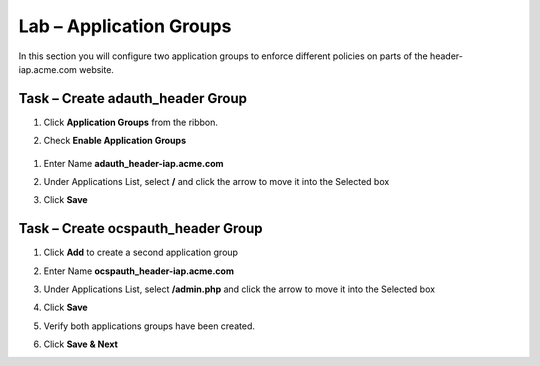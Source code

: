 Lab – Application Groups
------------------------------------------------

In this section you will configure two application groups to enforce different policies on parts of the header-iap.acme.com website.  

Task – Create adauth_header Group
~~~~~~~~~~~~~~~~~~~~~~~~~~~~~~~~~~~~~~~~~~

#. Click **Application Groups** from the ribbon.

   |image15|

#. Check **Enable Application Groups**
 
  |image16|

#. Enter Name **adauth_header-iap.acme.com**
#. Under Applications List, select **/** and click the arrow to move it into the Selected box
#. Click **Save** 
 
   |image17|

Task – Create ocspauth_header Group
~~~~~~~~~~~~~~~~~~~~~~~~~~~~~~~~~~~~~~~~~~

#. Click **Add** to create a second application group

   |image18|

#. Enter Name **ocspauth_header-iap.acme.com**
#. Under Applications List, select **/admin.php** and click the arrow to move it into the Selected box
#. Click **Save** 

   |image19|
 
#. Verify both applications groups have been created.
#. Click **Save & Next**

   |image20|




.. |image15| image:: /_static/class1/module2/image015.png
.. |image16| image:: /_static/class1/module2/image016.png
.. |image17| image:: /_static/class1/module2/image017.png
.. |image18| image:: /_static/class1/module2/image018.png
.. |image19| image:: /_static/class1/module2/image019.png
.. |image20| image:: /_static/class1/module2/image020.png



